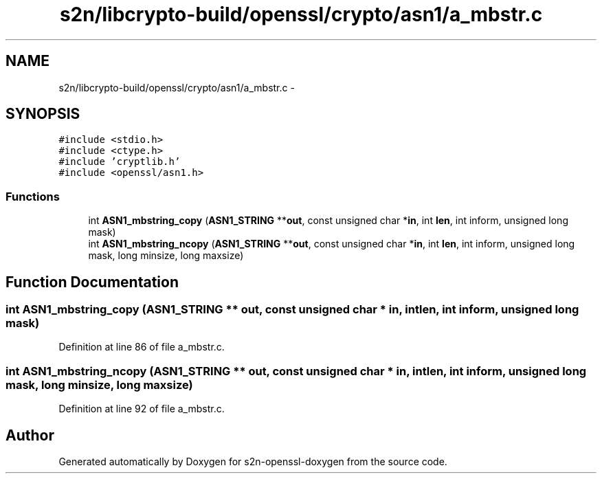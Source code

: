 .TH "s2n/libcrypto-build/openssl/crypto/asn1/a_mbstr.c" 3 "Thu Jun 30 2016" "s2n-openssl-doxygen" \" -*- nroff -*-
.ad l
.nh
.SH NAME
s2n/libcrypto-build/openssl/crypto/asn1/a_mbstr.c \- 
.SH SYNOPSIS
.br
.PP
\fC#include <stdio\&.h>\fP
.br
\fC#include <ctype\&.h>\fP
.br
\fC#include 'cryptlib\&.h'\fP
.br
\fC#include <openssl/asn1\&.h>\fP
.br

.SS "Functions"

.in +1c
.ti -1c
.RI "int \fBASN1_mbstring_copy\fP (\fBASN1_STRING\fP **\fBout\fP, const unsigned char *\fBin\fP, int \fBlen\fP, int inform, unsigned long mask)"
.br
.ti -1c
.RI "int \fBASN1_mbstring_ncopy\fP (\fBASN1_STRING\fP **\fBout\fP, const unsigned char *\fBin\fP, int \fBlen\fP, int inform, unsigned long mask, long minsize, long maxsize)"
.br
.in -1c
.SH "Function Documentation"
.PP 
.SS "int ASN1_mbstring_copy (\fBASN1_STRING\fP ** out, const unsigned char * in, int len, int inform, unsigned long mask)"

.PP
Definition at line 86 of file a_mbstr\&.c\&.
.SS "int ASN1_mbstring_ncopy (\fBASN1_STRING\fP ** out, const unsigned char * in, int len, int inform, unsigned long mask, long minsize, long maxsize)"

.PP
Definition at line 92 of file a_mbstr\&.c\&.
.SH "Author"
.PP 
Generated automatically by Doxygen for s2n-openssl-doxygen from the source code\&.
